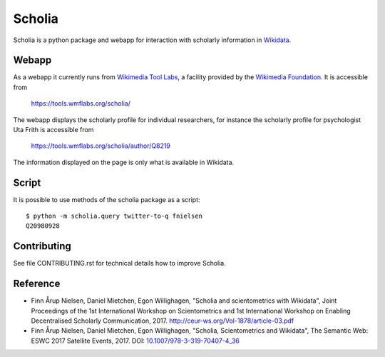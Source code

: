 Scholia
=======

Scholia is a python package and webapp for interaction with scholarly information in Wikidata_.


Webapp
------

As a webapp it currently runs from `Wikimedia Tool Labs`_, a facility provided by the `Wikimedia Foundation`_. It is accessible from

    https://tools.wmflabs.org/scholia/

The webapp displays the scholarly profile for individual researchers, for instance the scholarly profile for psychologist Uta Frith is accessible from

    https://tools.wmflabs.org/scholia/author/Q8219
    
The information displayed on the page is only what is available in Wikidata.


Script
------

It is possible to use methods of the scholia package as a script:
::
    $ python -m scholia.query twitter-to-q fnielsen
    Q20980928


Contributing
------------

See file CONTRIBUTING.rst for technical details how to improve Scholia.

.. _Wikidata: https://www.wikidata.org
.. _Wikimedia Foundation: https://wikimediafoundation.org
.. _Wikimedia Tool Labs: https://tools.wmflabs.org/

Reference
---------
- Finn Årup Nielsen, Daniel Mietchen, Egon Willighagen, "Scholia and scientometrics with Wikidata", Joint Proceedings of the 1st International Workshop on Scientometrics and 1st International Workshop on Enabling Decentralised Scholarly Communication, 2017. http://ceur-ws.org/Vol-1878/article-03.pdf
- Finn Årup Nielsen, Daniel Mietchen, Egon Willighagen, "Scholia, Scientometrics and Wikidata", The Semantic Web: ESWC 2017 Satellite Events, 2017. DOI: `10.1007/978-3-319-70407-4_36 <https://doi.org/10.1007/978-3-319-70407-4_36>`_
